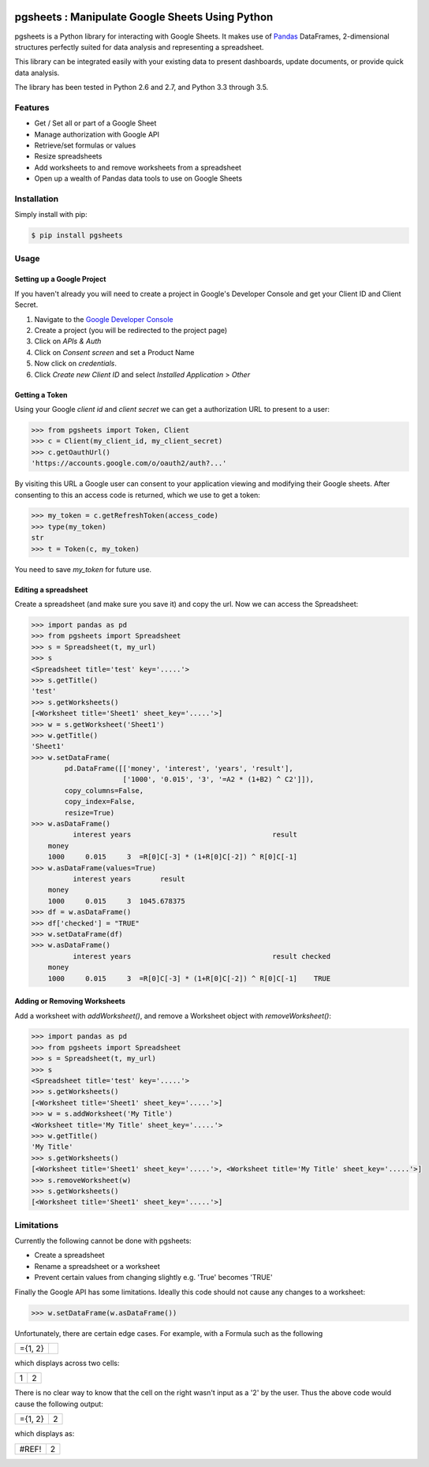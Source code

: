 .. image:: https://travis-ci.org/henrystokeley/pgsheets.svg
    :target: https://travis-ci.org/henrystokeley/pgsheets/tree/master

pgsheets : Manipulate Google Sheets Using Python
================================================

pgsheets is a Python library for interacting with Google Sheets.
It makes use of `Pandas <http://pandas.pydata.org/>`__ DataFrames,
2-dimensional structures perfectly
suited for data analysis and representing a spreadsheet.

This library can be integrated easily with your existing data to present dashboards, update documents, or provide quick data analysis.

The library has been tested in Python 2.6 and 2.7, and Python 3.3 through 3.5.

Features
~~~~~~~~~~~~~~~~~~~~~~~~~~

- Get / Set all or part of a Google Sheet
- Manage authorization with Google API
- Retrieve/set formulas or values
- Resize spreadsheets
- Add worksheets to and remove worksheets from a spreadsheet
- Open up a wealth of Pandas data tools to use on Google Sheets

Installation
~~~~~~~~~~~~~~~~~~~~~~~~~~

Simply install with pip:

.. code-block:: bash

    $ pip install pgsheets

Usage
~~~~~~~~~~~~~~~~~~~~~~~~~~

Setting up a Google Project
----------------------------

If you haven't already you will need to create a project in Google's Developer Console and get your Client ID and Client Secret.

#. Navigate to the `Google Developer Console <https://console.developers.google.com/project>`__
#. Create a project (you will be redirected to the project page)
#. Click on *APIs & Auth*
#. Click on *Consent screen* and set a Product Name
#. Now click on *credentials*.
#. Click *Create new Client ID* and select *Installed Application* > *Other*

Getting a Token
----------------------------

Using your Google *client id* and *client secret* we can get a
authorization URL to present to a user:

.. code-block:: python

    >>> from pgsheets import Token, Client
    >>> c = Client(my_client_id, my_client_secret)
    >>> c.getOauthUrl()
    'https://accounts.google.com/o/oauth2/auth?...'

By visiting this URL a Google user can consent to your application
viewing and modifying their Google sheets. After consenting to this
an access code is returned, which we use to get a token:

.. code-block:: python

    >>> my_token = c.getRefreshToken(access_code)
    >>> type(my_token)
    str
    >>> t = Token(c, my_token)

You need to save *my_token* for future use.

Editing a spreadsheet
-------------------------------------------

Create a spreadsheet (and make sure you save it) and copy the url.
Now we can access the Spreadsheet:

.. code-block:: python

    >>> import pandas as pd
    >>> from pgsheets import Spreadsheet
    >>> s = Spreadsheet(t, my_url)
    >>> s
    <Spreadsheet title='test' key='.....'>
    >>> s.getTitle()
    'test'
    >>> s.getWorksheets()
    [<Worksheet title='Sheet1' sheet_key='.....'>]
    >>> w = s.getWorksheet('Sheet1')
    >>> w.getTitle()
    'Sheet1'
    >>> w.setDataFrame(
            pd.DataFrame([['money', 'interest', 'years', 'result'],
                          ['1000', '0.015', '3', '=A2 * (1+B2) ^ C2']]),
            copy_columns=False,
            copy_index=False,
            resize=True)
    >>> w.asDataFrame()
              interest years                                  result
        money                                                       
        1000     0.015     3  =R[0]C[-3] * (1+R[0]C[-2]) ^ R[0]C[-1]
    >>> w.asDataFrame(values=True)
              interest years       result
        money                                                       
        1000     0.015     3  1045.678375
    >>> df = w.asDataFrame()
    >>> df['checked'] = "TRUE"
    >>> w.setDataFrame(df)
    >>> w.asDataFrame()
              interest years                                  result checked
        money                                                               
        1000     0.015     3  =R[0]C[-3] * (1+R[0]C[-2]) ^ R[0]C[-1]    TRUE

Adding or Removing Worksheets
--------------------------

Add a worksheet with `addWorksheet()`, and remove a Worksheet object
with `removeWorksheet()`:

.. code-block:: python

    >>> import pandas as pd
    >>> from pgsheets import Spreadsheet
    >>> s = Spreadsheet(t, my_url)
    >>> s
    <Spreadsheet title='test' key='.....'>
    >>> s.getWorksheets()
    [<Worksheet title='Sheet1' sheet_key='.....'>]
    >>> w = s.addWorksheet('My Title')
    <Worksheet title='My Title' sheet_key='.....'>
    >>> w.getTitle()
    'My Title'
    >>> s.getWorksheets()
    [<Worksheet title='Sheet1' sheet_key='.....'>, <Worksheet title='My Title' sheet_key='.....'>]
    >>> s.removeWorksheet(w)
    >>> s.getWorksheets()
    [<Worksheet title='Sheet1' sheet_key='.....'>]

Limitations
~~~~~~~~~~~~~~~~~~~~~~~~~~

Currently the following cannot be done with pgsheets:

- Create a spreadsheet
- Rename a spreadsheet or a worksheet
- Prevent certain values from changing slightly e.g. 'True' becomes 'TRUE'

Finally the Google API has some limitations.
Ideally this code should not cause any changes to a worksheet:

.. code-block:: python

    >>> w.setDataFrame(w.asDataFrame())

Unfortunately, there are certain edge cases. 
For example, with a Formula such as the following

=======    =======
={1, 2}
=======    =======

which displays across two cells:

=======    =======
  1         2
=======    =======

There is no clear way to know
that the cell on the right wasn't input as a '2' by the user.
Thus the above code would cause the following output:

=======    =======
={1, 2}      2
=======    =======

which displays as:

=======    =======
 #REF!       2
=======    =======
